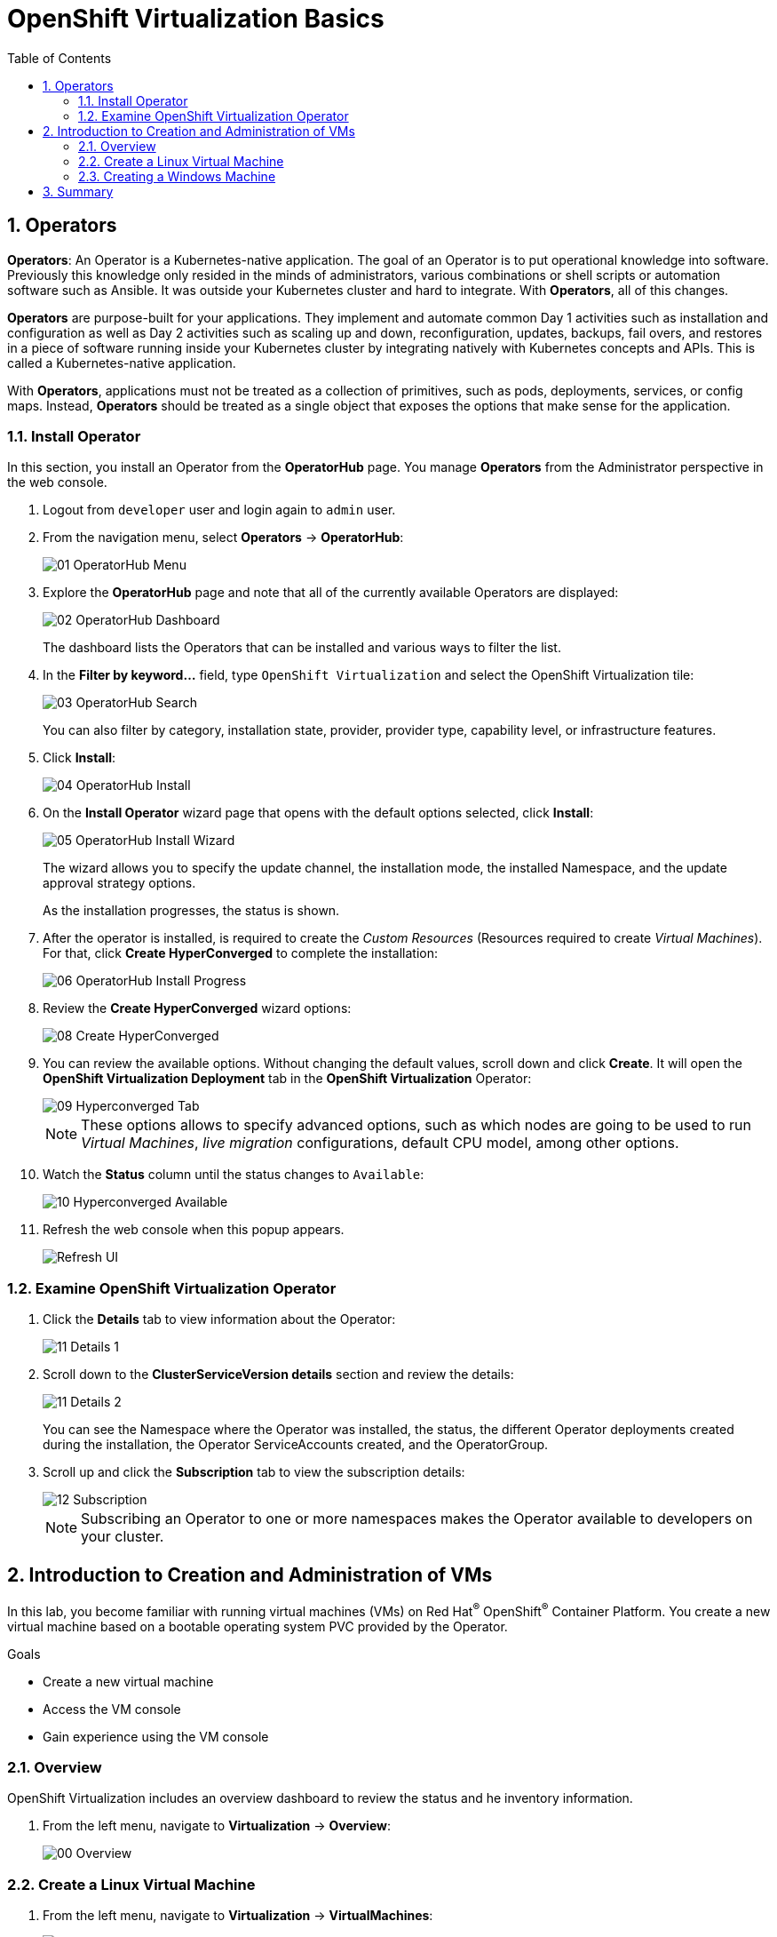 :scrollbar:
:toc2:

= OpenShift Virtualization Basics

:numbered:

== Operators

*Operators*: An Operator is a Kubernetes-native application. The goal of an Operator is to put operational knowledge into software. Previously this knowledge only resided in the minds of administrators, various combinations or shell scripts or automation software such as Ansible. It was outside your Kubernetes cluster and hard to integrate. With *Operators*, all of this changes.

*Operators* are purpose-built for your applications. They implement and automate common Day 1 activities such as installation and configuration as well as Day 2 activities such as scaling up and down, reconfiguration, updates, backups, fail overs, and restores in a piece of software running inside your Kubernetes cluster by integrating natively with Kubernetes concepts and APIs. This is called a Kubernetes-native application.

With *Operators*, applications must not be treated as a collection of primitives, such as pods, deployments, services, or config maps. Instead, *Operators* should be treated as a single object that exposes the options that make sense for the application.

=== Install Operator

In this section, you install an Operator from the *OperatorHub* page. You manage *Operators* from the Administrator perspective in the web console.

. Logout from `developer` user and login again to `admin` user.

. From the navigation menu, select *Operators* -> *OperatorHub*:
+
image::images/Install/01_OperatorHub_Menu.png[]

. Explore the *OperatorHub* page and note that all of the currently available Operators are displayed:
+
image::images/Install/02_OperatorHub_Dashboard.png[]
+
The dashboard lists the Operators that can be installed and various ways to filter the list.

. In the *Filter by keyword...* field, type `OpenShift Virtualization` and select the OpenShift Virtualization tile:
+
image::images/Install/03_OperatorHub_Search.png[]
+
You can also filter by category, installation state, provider, provider type, capability level, or infrastructure features.

. Click *Install*:
+
image::images/Install/04_OperatorHub_Install.png[]

. On the *Install Operator* wizard page that opens with the default options selected, click  *Install*:
+
image::images/Install/05_OperatorHub_Install_Wizard.png[]
+
The wizard allows you to specify the update channel, the installation mode, the installed Namespace, and the update approval strategy options.
+
As the installation progresses, the status is shown.

. After the operator is installed, is required to create the _Custom Resources_ (Resources required to create _Virtual Machines_). For that, click *Create HyperConverged* to complete the installation:
+
image::images/Install/06_OperatorHub_Install_Progress.png[]

. Review the *Create HyperConverged* wizard options:
+
image::images/Install/08_Create_HyperConverged.png[]

. You can review the available options. Without changing the default values, scroll down and click *Create*. It will open the *OpenShift Virtualization Deployment* tab in the *OpenShift Virtualization* Operator:
+
image::images/Install/09_Hyperconverged_Tab.png[]
+
[NOTE]
These options allows to specify advanced options, such as which nodes are going to be used to run _Virtual Machines_, _live migration_ configurations, default CPU model, among other options.

. Watch the *Status* column until the status changes to `Available`:
+
image::images/Install/10_Hyperconverged_Available.png[]

. Refresh the web console when this popup appears.
+
image::images/Refresh_UI.png[]


=== Examine OpenShift Virtualization Operator

. Click the *Details* tab to view information about the Operator:
+
image::images/Install/11_Details_1.png[]

. Scroll down to the *ClusterServiceVersion details* section and review the details:
+
image::images/Install/11_Details_2.png[]
+
You can see the Namespace where the Operator was installed, the status, the different Operator deployments created during the installation, the Operator ServiceAccounts created, and the OperatorGroup.

. Scroll up and click the *Subscription* tab to view the subscription details:
+
image::images/Install/12_Subscription.png[]
+
[NOTE]
Subscribing an Operator to one or more namespaces makes the Operator available to developers on your cluster.

== Introduction to Creation and Administration of VMs

In this lab, you become familiar with running virtual machines (VMs) on Red Hat^(R)^ OpenShift^(R)^ Container Platform. You create a new virtual machine based on a bootable operating system PVC provided by the Operator.

.Goals
* Create a new virtual machine
* Access the VM console
* Gain experience using the VM console

=== Overview

OpenShift Virtualization includes an overview dashboard to review the status and he inventory information.

. From the left menu, navigate to *Virtualization* -> *Overview*:
+
image::images/Create_VM_PVC/00_Overview.png[]

=== Create a Linux Virtual Machine

. From the left menu, navigate to *Virtualization* -> *VirtualMachines*:
+
image::images/Create_VM_PVC/01_Left_Menu.png[]
+
[NOTE]
====
The *Virtualization* tab is available only when Red Hat OpenShift Virtualization is installed and properly configured.
====

. Examine the *Virtual Machines* dashboard that appears, currently empty because no VMs exists:
+
image::images/Create_VM_PVC/02_OCP_Virt_Dashboard.png[]

. Before you create a VM, create a new project:
.. Click *Project: All Projects* and then click *Create Project*.
.. In the *Name* field, type `vmexamples` to name the project, then click *Create*.
+
image::images/Create_VM_PVC/03_Create_Project.png[]

. Click *Create VirtualMachine*, and expect a dashboard to appear showing the available pre-defined templates:
+
image::images/Create_VM_PVC/04_Create_VM_Templates.png[]
+
The templates with an already configured PVC are marked in blue with `Source available`.

. Select the *Fedora VM* tile and a dialog opens.
+
image::images/Create_VM_PVC/05_Create_VM_Quick.png[]

. Change the name to `fedora01` and press *Quick create VirtualMachine*:
+
image::images/Create_VM_PVC/05_Create_VM_Quick_Name.png[]

+
. After a few minutes, expect to see that the VM is `Running`.
+
image::images/Create_VM_PVC/06_Fedora_Running.png[]

. After the VM is created, examine the *Events* tabs:
+
image::images/Create_VM_PVC/09_Fedora_Events.png[]
+
* A DataVolume is created.
* The VM is started.

. Click the *Details* tab to obtain information related to the VM:
+
image::images/Create_VM_PVC/10_Fedora_Details.png[]


. As with other resources in Kubernetes, a VM is defined using a YAML manifest. Click the *YAML* tab to show the definition:
+
image::images/Create_VM_PVC/11_Fedora_YAML.png[]

==== Access Virtual Machine Console

. Click the *Console* tab to access the VM's console:
+
image::images/Create_VM_PVC/13_Fedora_Console.png[]

. Click *Guest login credentials* to see the password generated for the `fedora` user:
+
image::images/Create_VM_PVC/14_Fedora_Console_Show_Password.png[]

. Log in to the VM using the `fedora` user and the indicated password.
+
[IMPORTANT]
You can click on `Paste` to paste the password after copy it.
+
[IMPORTANT]
The console input is using US keymap. One small trick is to write in the login the password to ensure the characters (specially the `-` is correct).

. After you log in, run the `ip a` command to display the interfaces and IP addresses:
+
image::images/Create_VM_PVC/15_Fedora_Network.png[]
+
The IP address assigned is an internal IP address used by the _KVM hypervisor_ and is not the accessible IP.

. Run `lsblk` to display the list of disks and their capacities and free space:
+
image::images/Create_VM_PVC/16_Fedora_Disk.png[]
+
* `/dev/vda` is the disk created during the VM creation and the size specified at creation time.
* `/dev/vdb` is used for `cloud-init` required data (for example, to configure the `fedora` user password).

. Examine the number of CPUs and amount of memory associated with the VM (which match the `flavor` specified during creation), using the `nproc` and `free -m` commands:
+
image::images/Create_VM_PVC/17_Fedora_CPU_Memory.png[]

. Mount the `cloud-init` disk:
+
image::images/Create_VM_PVC/21_Fedora01_Cloud_Init.png[]

. The instance is running the guest agent to collect information for the hypervisor.
+
image::images/Create_VM_PVC/19_Fedora_Agent.png[]
. Click the *Overview* tab to show the information obtained from the guest VM:
+
image::images/Create_VM_PVC/19_Fedora_Agent_Details.png[]
+
* Hostname
* Operating system version and timezone information
* Active users
* Utilization: CPU, Memory, Storage and Network.

. You can navigate to the tab *Metrics* to obtain more information about the usage, being able to specify the time rage.
+
image::images/Create_VM_PVC/19_Fedora_Metrics.png[]

==== Examine Resources Associated with the Virtual Machime

The tab *Configuration* it is the entry point to obtain information about the resources of the Virtual Machine. It includes five subtabs:

* *Scheduling*: It includes advanced configuration indicating where the VM should run and the strategy to follow for eviction.
* *Environment*: It is possible attach _ConfigMaps_, _Secrets_ and _Service Accounts_ as extra disks.
* *Network interfaces*: It shows the current network interfaces configured for the VM and add new ones.
* *Disks*: It lists the disks attached to the system and allows to add new disks to the system. if the guest is configured with the agent, it lists the filesystems and the utilization.
* *Scripts*: It allows to configure _Cloud Init_, setting the commands to be executed in the first boot, the injection of SSH keys and netwrk configuration.

. Examine the network interfaces attached to the VM clicking on the subtab *Network interfaces:
+
image::images/Create_VM_PVC/20_Network_Tab.png[]
+
When a VM is created, an interface in the `PodNetworking` network of type `masquerade` is created by default. This provides access from the VM to outside the OpenShift Cluster and allows the other VMs and Pods from the same namespace to access the VM.

. List the disks associated with the VM:
+
image::images/Create_VM_PVC/21_Disks_Tab.png[]
+
In this environment, the default StorageClass is called `ocs-storagecluster-ceph-rbd`.

=== Creating a Windows Machine

. From the left menu, navigate to *Virtualization* -> *VirtualMachines*:
+
image::images/Create_VM_PVC/01_Left_Menu.png[]


== Summary

In this lab, you have installed the *OpenShift Virtualization* operator and you have created a VM using a pre-configured PVC provided by the Operator.

You may continue to the next lab, _Virtual Machine Management Lab_, where you will customize the VM during creation and you will manage the VM.